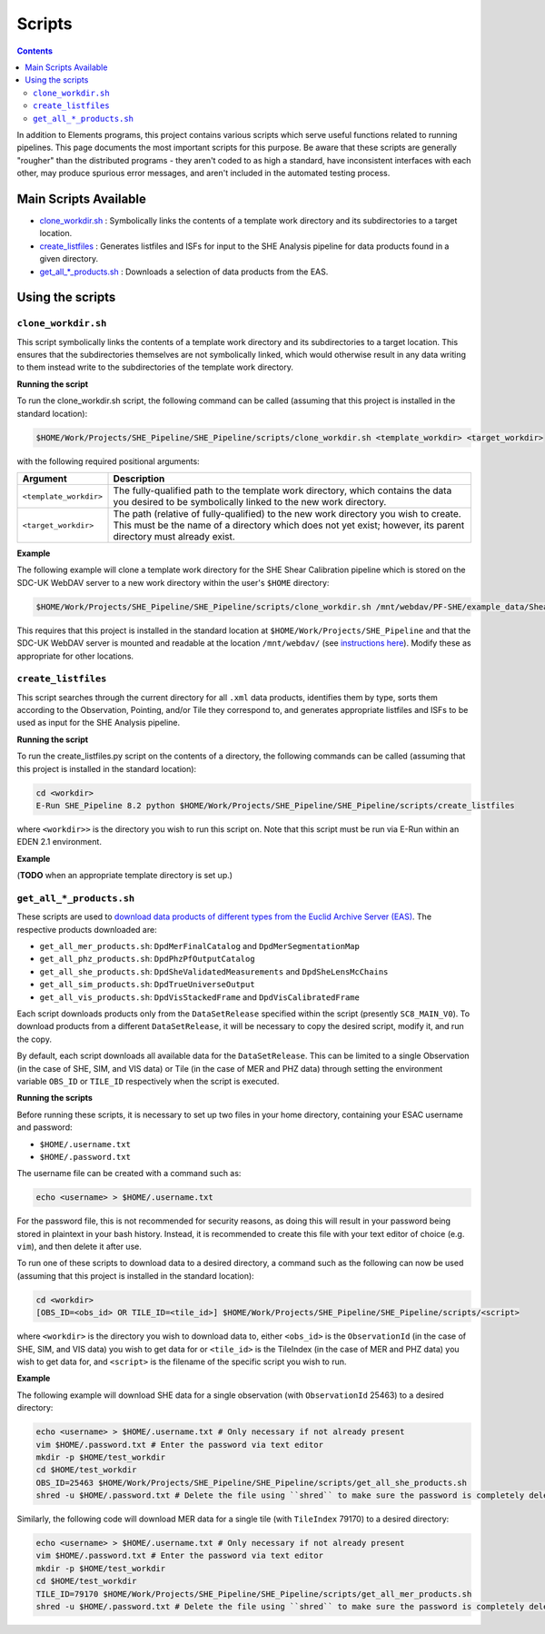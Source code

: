 Scripts
=======

.. contents::

In addition to Elements programs, this project contains various scripts which serve useful functions related to running pipelines. This page documents the most important scripts for this purpose. Be aware that these scripts are generally "rougher" than the distributed programs - they aren't coded to as high a standard, have inconsistent interfaces with each other, may produce spurious error messages, and aren't included in the automated testing process.

Main Scripts Available
----------------------

-  `clone_workdir.sh <clone_workdir.sh_>`_ : Symbolically links the contents of a template work directory and its subdirectories to a target location.
-  `create_listfiles <create_listfiles_>`_ : Generates listfiles and ISFs for input to the SHE Analysis pipeline for data products found in a given directory.
-  `get_all_*_products.sh <get_all_*_products.sh_>`_ : Downloads a selection of data products from the EAS.

Using the scripts
-----------------

``clone_workdir.sh``
~~~~~~~~~~~~~~~~~~~~

This script symbolically links the contents of a template work directory and its subdirectories to a target location. This ensures that the subdirectories themselves are not symbolically linked, which would otherwise result in any data writing to them instead write to the subdirectories of the template work directory.

**Running the script**

To run the clone_workdir.sh script, the following command can be called (assuming that this project is installed in the standard location):

.. code:: bash

   $HOME/Work/Projects/SHE_Pipeline/SHE_Pipeline/scripts/clone_workdir.sh <template_workdir> <target_workdir>

with the following required positional arguments:

.. list-table::
   :widths: 20 80
   :header-rows: 1

   * - Argument
     - Description
   * - ``<template_workdir>``
     - The fully-qualified path to the template work directory, which contains the data you desired to be symbolically linked to the new work directory.
   * - ``<target_workdir>``
     - The path (relative of fully-qualified) to the new work directory you wish to create. This must be the name of a directory which does not yet exist; however, its parent directory must already exist.

**Example**

The following example will clone a template work directory for the SHE Shear Calibration pipeline which is stored on the SDC-UK WebDAV server to a new work directory within the user's ``$HOME`` directory:

.. code:: bash

   $HOME/Work/Projects/SHE_Pipeline/SHE_Pipeline/scripts/clone_workdir.sh /mnt/webdav/PF-SHE/example_data/Shear_Cal_template_workdir/ $HOME/test_workdir

This requires that this project is installed in the standard location at ``$HOME/Work/Projects/SHE_Pipeline`` and that the SDC-UK WebDAV server is mounted and readable at the location ``/mnt/webdav/`` (see `instructions here <guide_webdav.html>`__). Modify these as appropriate for other locations.

``create_listfiles``
~~~~~~~~~~~~~~~~~~~~~~~

This script searches through the current directory for all ``.xml`` data products, identifies them by type, sorts them according to the Observation, Pointing, and/or Tile they correspond to, and generates appropriate listfiles and ISFs to be used as input for the SHE Analysis pipeline.

**Running the script**

To run the create_listfiles.py script on the contents of a directory, the following commands can be called (assuming that this project is installed in the standard location):

.. code:: bash

   cd <workdir>
   E-Run SHE_Pipeline 8.2 python $HOME/Work/Projects/SHE_Pipeline/SHE_Pipeline/scripts/create_listfiles

where ``<workdir>>`` is the directory you wish to run this script on. Note that this script must be run via E-Run within an EDEN 2.1 environment.

**Example**

(**TODO** when an appropriate template directory is set up.)

``get_all_*_products.sh``
~~~~~~~~~~~~~~~~~~~~~~~~~

These scripts are used to `download data products of different types from the Euclid Archive Server (EAS) <guide_eas.html>`__. The respective products downloaded are:

* ``get_all_mer_products.sh``: ``DpdMerFinalCatalog`` and ``DpdMerSegmentationMap``
* ``get_all_phz_products.sh``: ``DpdPhzPfOutputCatalog``
* ``get_all_she_products.sh``: ``DpdSheValidatedMeasurements`` and ``DpdSheLensMcChains``
* ``get_all_sim_products.sh``: ``DpdTrueUniverseOutput``
* ``get_all_vis_products.sh``: ``DpdVisStackedFrame`` and ``DpdVisCalibratedFrame``

Each script downloads products only from the ``DataSetRelease`` specified within the script (presently ``SC8_MAIN_V0``). To download products from a different ``DataSetRelease``, it will be necessary to copy the desired script, modify it, and run the copy.

By default, each script downloads all available data for the ``DataSetRelease``. This can be limited to a single Observation (in the case of SHE, SIM, and VIS data) or Tile (in the case of MER and PHZ data) through setting the environment variable ``OBS_ID`` or ``TILE_ID`` respectively when the script is executed.

**Running the scripts**

Before running these scripts, it is necessary to set up two files in your home directory, containing your ESAC username and password:

* ``$HOME/.username.txt``
* ``$HOME/.password.txt``

The username file can be created with a command such as:

.. code:: bash

   echo <username> > $HOME/.username.txt

For the password file, this is not recommended for security reasons, as doing this will result in your password being stored in plaintext in your bash history. Instead, it is recommended to create this file with your text editor of choice (e.g. ``vim``), and then delete it after use.

To run one of these scripts to download data to a desired directory, a command such as the following can now be used (assuming that this project is installed in the standard location):

.. code:: bash

   cd <workdir>
   [OBS_ID=<obs_id> OR TILE_ID=<tile_id>] $HOME/Work/Projects/SHE_Pipeline/SHE_Pipeline/scripts/<script>

where ``<workdir>`` is the directory you wish to download data to, either ``<obs_id>`` is the ``ObservationId`` (in the case of SHE, SIM, and VIS data) you wish to get data for or ``<tile_id>`` is the TileIndex (in the case of MER and PHZ data) you wish to get data for, and ``<script>`` is the filename of the specific script you wish to run.

**Example**

The following example will download SHE data for a single observation (with ``ObservationId`` 25463) to a desired directory:

.. code:: bash

   echo <username> > $HOME/.username.txt # Only necessary if not already present
   vim $HOME/.password.txt # Enter the password via text editor
   mkdir -p $HOME/test_workdir
   cd $HOME/test_workdir
   OBS_ID=25463 $HOME/Work/Projects/SHE_Pipeline/SHE_Pipeline/scripts/get_all_she_products.sh
   shred -u $HOME/.password.txt # Delete the file using ``shred`` to make sure the password is completely deleted

Similarly, the following code will download MER data for a single tile (with ``TileIndex`` 79170) to a desired directory:

.. code:: bash

   echo <username> > $HOME/.username.txt # Only necessary if not already present
   vim $HOME/.password.txt # Enter the password via text editor
   mkdir -p $HOME/test_workdir
   cd $HOME/test_workdir
   TILE_ID=79170 $HOME/Work/Projects/SHE_Pipeline/SHE_Pipeline/scripts/get_all_mer_products.sh
   shred -u $HOME/.password.txt # Delete the file using ``shred`` to make sure the password is completely deleted
